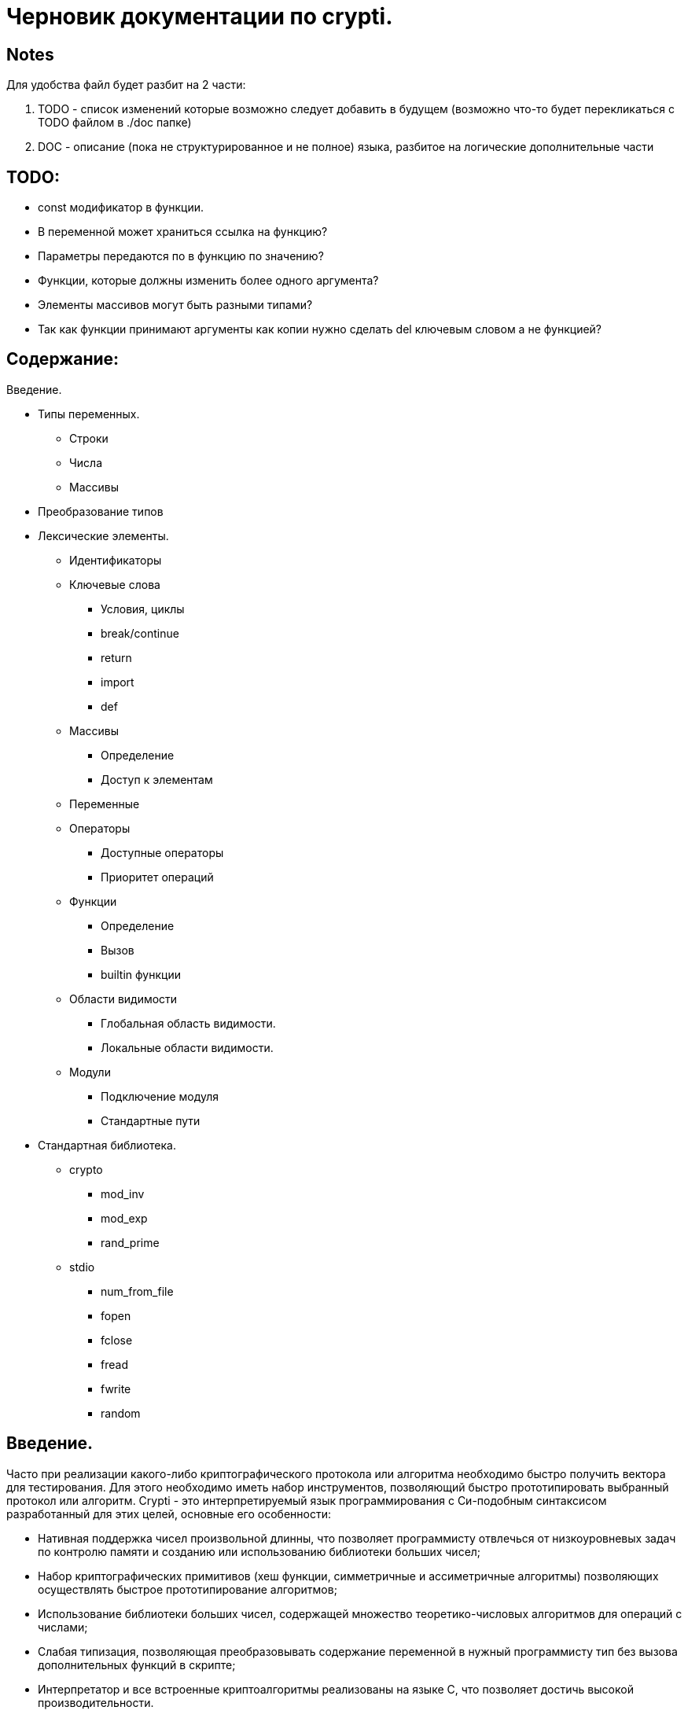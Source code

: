 Черновик документации по crypti.
===============================

Notes
-----

Для удобства файл будет разбит на 2 части:

1. TODO - список изменений которые возможно следует
добавить в будущем (возможно что-то будет перекликаться с
TODO файлом в ./doc папке)

2. DOC - описание (пока не структурированное и не полное)
языка, разбитое на логические дополнительные части

TODO:
-----
* const модификатор в функции.
* В переменной может храниться ссылка на функцию?
* Параметры передаются по в функцию по значению?
* Функции, которые должны изменить более одного аргумента?
* Элементы массивов могут быть разными типами?
* Так как функции принимают аргументы как копии нужно сделать 
    del ключевым словом а не функцией?

Содержание:
-----------

Введение.

* Типы переменных.
** Строки
** Числа
** Массивы
* Преобразование типов
* Лексические элементы.
** Идентификаторы
** Ключевые слова
*** Условия, циклы
*** break/continue
*** return
*** import
*** def
** Массивы
*** Определение
*** Доступ к элементам
** Переменные
** Операторы
*** Доступные операторы
*** Приоритет операций
** Функции
*** Определение
*** Вызов
*** builtin функции
** Области видимости
*** Глобальная область видимости.
*** Локальные области видимости.
** Модули
*** Подключение модуля
*** Стандартные пути
* Стандартная библиотека.
** crypto
*** mod_inv
*** mod_exp
*** rand_prime
** stdio
*** num_from_file
*** fopen
*** fclose
*** fread
*** fwrite
*** random

Введение.
--------
Часто при реализации какого-либо криптографического протокола или алгоритма
необходимо быстро получить вектора для тестирования. Для этого необходимо иметь набор
инструментов, позволяющий быстро прототипировать выбранный протокол или алгоритм.
Crypti - это интерпретируемый язык программирования с Си-подобным синтаксисом разработанный
для этих целей, основные его особенности:

- Нативная поддержка чисел произвольной длинны,
что позволяет программисту отвлечься от низкоуровневых задач по контролю памяти и
созданию или использованию библиотеки больших чисел;
- Набор криптографических примитивов (хеш функции, симметричные и ассиметричные алгоритмы)
позволяющих осуществлять быстрое прототипирование алгоритмов;
- Использование библиотеки больших чисел, содержащей множество теоретико-числовых алгоритмов
для операций с числами;
- Слабая типизация, позволяющая преобразовывать содержание переменной в нужный программисту тип
без вызова дополнительных функций в скрипте;
- Интерпретатор и все встроенные криптоалгоритмы реализованы на языке C, 
что позволяет достичь высокой производительности.


Типы переменных.
---------------
Crypti - язык со слабой динамической типизацией (например как Perl, PHP и т.д.),
т.е. тип переменной выбирается в зависимости от места её использования.
Это означает то что можно просто осуществлять операции с переменными разных типов,
не заботясь о явном преобразовании. Например:

----
a = 42
b = a " universe"
----

сначала преобразует a в строку, а потом произведёт конкатенацию строки "42" и строки " universe",
в итоге в b будет содержатья строка "42 universe"

Всего поддерживается 3 типа переменных:

1. Числа
~~~~~~~~
В  crypti используются только целые знаковые числа неограниченной размерности.
Они могут быть записаны в нескольких системах счисления:

1. Десятичной
Запись производится в соответствии с регулярным выражением:
[+-]*[0-9]+

2. Шестнадцатиричной
	Число записывается с помощью регулярного выражения:
	[+-]*0x[0-9A-F]+
Если перед числом указано больше одного знака,
то результирующий знак определяется по следующему правилу:
-) Если количество минусов перед знаком нечётное
+) В противном случае

Примеры определения чисел:

----
42
1000012
1234567890
----

2. Октетные строки
~~~~~~~~~~~~~~~~~~
Представляют из себя последовательность однобайтовых символов.
В отличие от C строк они не терменируются символом '\0'.
Октетные строки в crypti выглядят так,
потому что в процессе криптографических преобразований один или несколько символов
в середине строки могут стать равными 0,
что привело бы к уменьшению длины для C строк.
В основном этот тип необходим для операций, производимых над последовательностями байтов,
например конкатенации.

Примеры определения октетных строк:

----
'\x00\x44\x23\x11'
'\x0d\x0a\x42'
----

3. Печатаемые строки
~~~~~~~~~~~~~~~~~~~~
Аналог обычной С строки, терминированной нулём, и содержащей в себе
печатную информацию о содержании переменной.
В основном этот тип необходим для операций ввода вывода,  

Примеры определения печатных строк:

----
"mystring"
"m\x00\x01gg"
----

Преобразование типов.
--------------------

Преобразование типов происходит динамически, в зависимости от места использования переменной.

Следует помнить несколько правил преобразования типов:

1. Не все преобразования возвратны.
	Тип Октетная строка не хранит знака числа. Преобразование отрицательного числа
	в октетную строку выдаёт предупреждение на stderr о потере знака.
	
2. Преобразование из печатной строки в число не всегда успешно.
	Если печатная строка содержит символы, не являющиеся цифрами, она будет интерпретирована как 0 
	и на stderr будет выведено предупреждение.

Лексические элементы.
--------------------

Идентификаторы
~~~~~~~~~~~~~~

Идентификаторы можно задать в соответствии со следующим регулярным выражением.
[a-zA-Z][a-zA-Z0-9]*

Ключевые слова
~~~~~~~~~~~~~~

*if*/*else*

Выражение *if* используется для условного ветвления:

----
if (condition) block1 
[else block2]
----

_block1_ выполняется только в том случае если _condition_ не равно 0.

*while*

*while* используется для последовательного выполнения блока кода пока
условие верно.

----
while (condition) block;
----

Если _condition_ не указано то 
получившийся цикл аналогичен этому:

----
while (1)
	block;
----

*do*

Синтаксис:

----
do block while(condition)
----

Выражение эквивалентно выражению:

----	
	block;
	while(condition) block
----

*for*

Синтаксис:

----
	for (expr1; condition; expr2) block;
----	

Цикл *for* аналогичен данному циклу *while*:

----
	expr1;
	while (condition) {
		block
		expr2
	}
----

_expr1_, _expr2_ и _condition_ могут быть пустыми
	
*break*

*break* может встречаться только внутри циклов
*for*, *while*, *do*...*while*, его выполнение
приводит к немедленному
выходу из внутреннего охватывающего цикла.

*continue*

Как и *break*, *continue* может встречаться только
внутри циклов *for*, *while*, *do*...*while*. Его выполнение
приводит к немедленному переходу
на следующую итерацию цикла.

*return*
	
*return* должен встречаться в теле функции.
он приводит немедленному завершению функции.
При этом возвращаются текущие значения возвращаемых параметров функции.

*import*

Синтаксис:

----
import "modname"
import <modname>
----

Ключевое слово, позволяющее импортировать модули в
область главную область видимости.
*import* должен присутствовать в глобальной области видимости
(внутри условий, циклов,
вложенных областях видимости import не обрабатывается).

*def*

----
def [ret1, ret2] funcname(param1, param2, ...) {
	block
}
----

Ключевое слово,
позволяющее определить новую 
или перепреоделить уже существующую функцию.
Переопределение встроенных функций приводит к ошибке.

Массивы
~~~~~~~
Представляют из себя набор переменных,
В crypti все массивы являются ассоциативными, т.е. индексом массива
может быть как числа так и строки.
Индекс состоит из перечисленных через раздельный символ выражений
и указывается в квадратных скобках.
За счёт этого достигается эмуляция многомерных массивов.

Примеры опеределения массивов
^^^^^^^^^^^^^^^^^^^^^^^^^^^^^

----
arr[1] = "my";
arr["name"] = 1;
arr["job"] = "programming";
arr["example", "of", "multidimentional", "array"] = "there";
----

Инициализация
^^^^^^^^^^^^^

Массивы определяются с помощью перечисленных через запятую пар ключ => значение,
заключённых в фигурные скобки, где ключ служет индексом в массиве для доступа
к этому значению.

Например:

----
arr = {"one" => 1, "two" => 2}
----

Так же элементы массива можно определить по очереди
Например написанное выше можно переписать как:

----
arr["one"] = 1; arr["two"] = 2
----

Если в определении ключи отсутствуют то по умолчанию значения размещаются в ячейках
с индексом начиная с 0 и далее.
Например:

----
arr = {"one", 2, 3, "some"}
----

значение "one" будет доступно при обращении arr[0],
значение 2 при обращении arr[1] и так далее.

Доступ к элементам
^^^^^^^^^^^^^^^^^^

Доступ к элементам массива происходит посредством передачи значения
между квадратными скобками.

Например:

----
arr[1]
arr["two"]
arr["42"]
----

Попытка доступа к несуществующему элементу будет приводить к *<Runtime error>*
	
Переменные
~~~~~~~~~~

Переменная - это идентификатор и связанная с ним область данных.
Тип переменной динамически определяется во время использования.

Операторы
~~~~~~~~~

Доступные операторы
^^^^^^^^^^^^^^^^^^^

Ниже приведён список доступных операторов.
Если не будет указано обратное то операторы бинарные. 

Синтаксис использования бинарных операторов:

----
a OP b
----

Где a и b операнды - переменные или выражения
стоящие слева и справа от оператора; OP один из возможных операторов.

Арифметические, логические, побитовые операторы представляют операнды как числа а затем выполняют
одну из следующих операций.


Арифметические операторы
++++++++++++++++++++++++

|================================
|	OP:|	Описание
|	+  |	Складывает a и b.
|	-  |	Вычитает b из a.
|	*  |	Перемножает a и b.
|	/  |	Делит a на b.
|	** |	Возводит a в степень b.
|	%  |	Находит отстаток от деления a на b.
|	+  |	Унарный оператор. Синтаксис использования: +a.
		Возвращает значение числа a.
|	-  |	Унарный оператор. Синтаксис использования: -a.
       		Находит арифметически обратное число для a.
|================================

Логические операторы
++++++++++++++++++++

|================================
|	OP: |	Описание
|	&&  |	Находит результат логического И a и b.
|	\|\||	Находит результат логического ИЛИ a и b.
|	!   |	Унарный оператор. Синтаксис использования: !a. Находит логическое НЕ a.
|	==  |	Проверяет равны ли a и b.
|================================

Побитовые операторы
+++++++++++++++++++

|================================
|     OP: |	Описание
|	^ |	Находит результат исключающего ИЛИ a и b.
		Дополняет старшие разряды меньшего числа нулями.
|	\||	Находит результат бинарного ИЛИ a и b.
		Дополняет старшие разряды меньшего числа нулями.
|	& |	Находит результат бинарного ИЛИ a и b.
		Дополняет старшие разряды меньшего числа нулями.
|	>>|	Сдвигает a на b разрядов вправо
|	<<|	Сдвигает a на b разрядов влево
|	~ |	Унарный оператор. Синтаксис использования: ~a. Находит побитовое НЕ a.
|================================


Операторы присваивания
++++++++++++++++++++++

|================================
|     OP: |	Описание
|	= |	Присваивает a значение b
		Доступно параллельное присваивание.
		Например:

----
			[a, b] = [b, a]
			[n, l, y] = func_with_3_outputs()
----
|     op= |	Выполняет операцию op с a и b, затем присваивает a получившийся результат.
|================================

Операторы с октетными строками
++++++++++++++++++++++++++++++

Представляют операнды как октетные строки и выполняют операцию.

|================================
|     OP: |	Описание
|	# |	 Выполняет конкатенацию a и b
|================================

Операторы с печатными строками
++++++++++++++++++++++++++++++

Представляют операнды как печатные строки и выполняют операцию.

|================================
|     OP: |	Описание
|(пробел) | Выполняет конкатенацию a и b
|================================

Прочие операторы
++++++++++++++++

|================================
|     OP: |	Описание
|	. |	Синтаксис: a.b. операция взятия атрибута b у переменной a.
		попытка взятия не существующего атрибута приводит к *<Runtime error>*
|================================
	

Приоритетность
^^^^^^^^^^^^^^

В таблице, приведённой ниже операторы перечисленны
по возрастающей приоритетности.

Обозначения:

LR очерёдность слева на право.
RL очерёдность справа на лево.

ТАБЛИЦА

|================================
|  операция   | Очерёдность
|	a[]   |			LR
|	a.b   |			LR
|	**    |			RL
|	~     |			LR
|	+a -a |			LR
|	* / % |			LR
|	+ -   |			LR
|	<< >> |			LR
| < <= >=     | 		LR
|	== != |			LR
|	&     |			LR
|	^     |			LR
|	\|    |			LR
|	&&    |			LR
|	!     |			LR
|	\|\|  |			LR
|	= op= |			RL
|================================


Функции
~~~~~~~

Функции - набор логически выделенных инструкций, вызываемых по требованию.
В crypti все определённые функции (включая встроеные) хрянятся в отдельной
таблице, однако во избежание путанницы интерпретатор реализован так,
что функции не могут иметь те же имена что переменные.
По умолчанию параметры, переданные в функцию передаются как копии.
То есть их изменение внутри функции не повлияет
на значения после вызова.
Возвращаемые значения записываются в квадратных скобках при определении функции.
При достижении конца функции или ключевого слова return возвращаются их текущие значения
Если на момент выхода из функции одно или несколько значений не определены - 
генерируется *<Runtime error>*

Пример:

----
a = 2
def [] func(SOME_WORD b) {
	b += 2;
}
func(a);
----

После вызова функции func a будет равно 4

Определение
^^^^^^^^^^^

Определение функции заносит новую функцию в таблицу,
если функция уже присутствует в таблице и не является
встроенной, то старое определение заменится новым.
Переопределение встроенных функций не допускается.

Функция определяется таким образом:

----
def [ret1, ret2] func_name(parameter_list) {
	body
}
----

Где:

[_ret1_, _ret2_] - список возвращаемых функцией аргументов (который может быть пустым)
_func_name_ - идентификатор,
являющийся именем функции.
_parameter_list_ - перечисленные через запятую идентификаторы, являющиеся аргументами функции
_body_ - набор инструкций, выполняемых при вызове функции.
Для блока инструкций внутри тела функции создаётся
отдельная область видимости (см. Области видимости),
локальные переменные определённые в ней пропадают
в момент выхода из функции.

Вызов
^^^^^

Вызов функции осуществляется с помощью конструкции

----
func_name(parameter_list)
----

Где:
_func_name_ - идентификатор уже определённой функции.
_parameter_name_ - перечисленные через запятую выражения,
результаты которых будут являться аргументами функции.

builtin функции
^^^^^^^^^^^^^^^

В Crypti содержится несколько встроеных функций,
Эти функции не могут быть переопределены или удалены 
они всегда доступны для вызова.
Ниже в алфавитном порядке перечисленны сами функции.

----
del(var)
----

Удаляет переменную из ближайшей области видимости,
и освобождает всю занимаемую ей память.

----
print(var, ...)
----

выводит на stdout переданные аргументы.

----
printf([format_string], ...)
----

Выводит на stdout переданные аргументы в соответствии с форматной строкой.
При нехватке/переизбытке агрументов указанных в форматной строке печатает
предупредительное соообщение


Области видимости
~~~~~~~~~~~~~~~~~

Область видимости содержит в себе набор
имён переменных и ассоциированных с ними данных.

Для каждого блока инструкций обрамлённого символами '{' и '}'
и для каждого вызова функции создаётся своя область видимости.

Пример:

----
{
	a = 2
	b = 4
}
----

Это значит что все определённые в этой области видимости переменные
доступны только в этой области видимости,
и доступ к ним при выходе из этой области невозможен.
Поиск переменной происходит от текущей области видимости к глобальной.
Это значит что программа может пользоваться переменными из области
видимости меньшего уровня вложенности.

Глобальная область видимости
^^^^^^^^^^^^^^^^^^^^^^^^^^^^

Внешняя область видимости.
В ней доступны инструкции для подключения модулей,
возможость определения новых функций.

Локальные области видимости.
		

Модули
------

Модуль это файл, написаный на языке crypti и импортированный в программу
с помощью инструкции *import*.
Все функции и переменные, определённые в модуле,
импортируются в глобальную область видимости.
для предотвращения бесконечного импортирования модулей
(например когда модуль А импортирует модуль Б,
а тот в свою очередь импортирует модуль А)
информация об импортированном модуле заносится в таблицу импорта.
При каждой новой попытке импорта проверяется таблица импорта,
и если данный модуль уже импортирован, то запрос импорта пропускается.
Это означает что если произошёл импорт,
и затем произошли изменения в модуле то не существует никакого способа
обновления данных модуля. Возможно в следующих версиях интерпретатора
будет реализована специальная инструкция *require*,
с помощью которой будет доступна перезагрузка содержания модуля.

Подключение 
~~~~~~~~~~~

Модули подключаются с помощью ключевого слова import.
Если подключается модуль из стандартной библиотеки то
имя модуля обрамляется символами '<' и '>'.
Пример:

----
import <crypto>
----

Если подключается файл, определённый пользователем,
то указывается относительный от данного каталога путь,
обрамлённый символами двойной кавычки.
Пример:

----
import "crypto"
----

Стандартные пути расположения модулей


Стандартная библиотека.
~~~~~~~~~~~~~~~~~~~~~~
Описание модулей

1. crypto
[res] mod_inv(num, modulo)
	Находит обратное num число по модулю modulo.

[res] mod_exp(n, exp, modulo)
	Вычисляет
	(n ** exp) % modulo
	
[res] rand_prime(len)
	Генерирует случайное число длиннной len байт.

[ctx] md5_ctx_new()
[] md5_ctx_update(ctx, msg)
[digest] md5_ctx_final(ctx)

[ctx] whirpool_ctx_new()
[] whirpool_ctx_update(ctx, msg)
[digest] whirpool_ctx_final(ctx)

[ctx] sha1_ctx_new()
[] sha1_ctx_update(ctx, msg)
[digest] sha1_ctx_final(ctx)

[ctx] sha256_ctx_new()
[] sha256_ctx_update(ctx, msg)
[digest] sha256_ctx_final(ctx)

[ctx] aes_ctx_new()
[] aes_set_key(ctx, key, keylen)
[out] aes_encrypt(ctx, in)
[out] aes_decrypt(ctx, in)

=============================================================
//WIP
rsa
режимы шифрования
=============================================================

2. stdio
num_from_file()
fopen()
fclose()
fread()
fwrite()

3.random

4.string

[string] new_string(len, filler)
	Возвращает новую строку len байт длинны,
	каждый байт которой равен filler.
[sub] subs(string, start, len)
	Возвращает копию подстроки начиная с start,
	len байт длинной.

